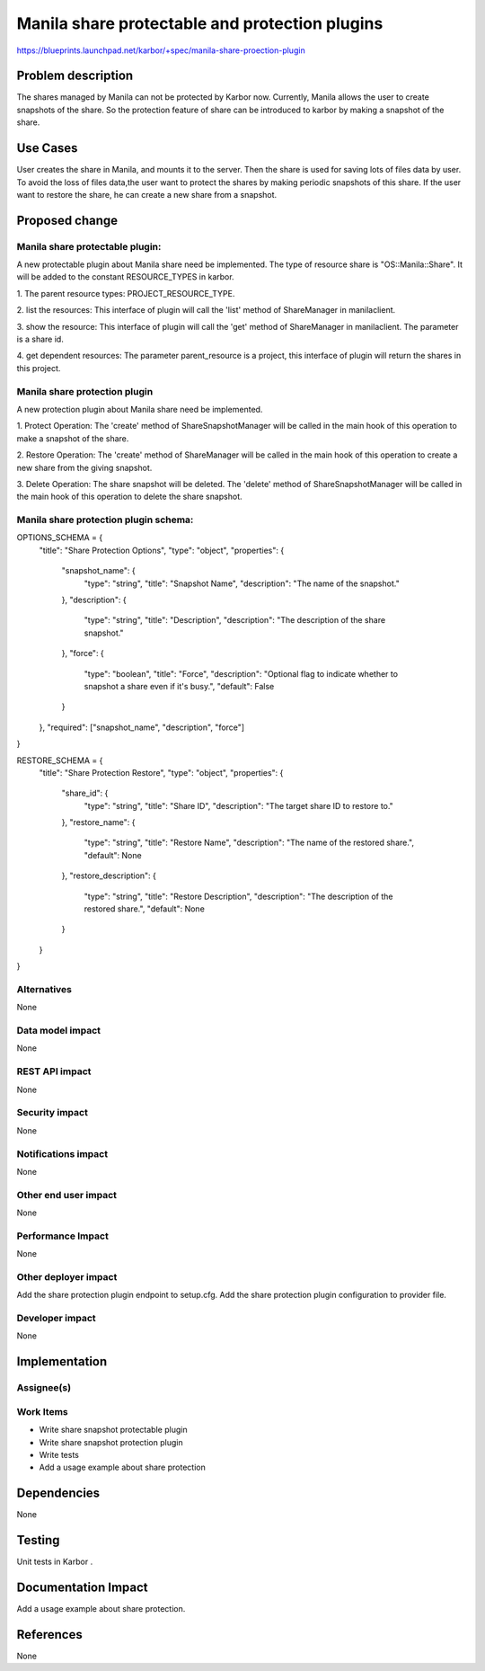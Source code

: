 ..
 This work is licensed under a Creative Commons Attribution 3.0 Unported
 License.

 http://creativecommons.org/licenses/by/3.0/legalcode

===================================================
Manila share protectable and protection plugins
===================================================

https://blueprints.launchpad.net/karbor/+spec/manila-share-proection-plugin

Problem description
===================

The shares managed by Manila can not be protected by Karbor now. Currently, Manila allows
the user to create snapshots of the share. So the protection feature of share can be
introduced to karbor by making a snapshot of the share.


Use Cases
=========

User creates the share in Manila, and mounts it to the server. Then the share
is used for saving lots of files data by user. To avoid the loss of files data,the user
want to protect the shares by making periodic snapshots of this share.
If the user want to restore the share, he can create a new share from a snapshot.

Proposed change
===============

Manila share protectable plugin:
--------------------------------
A new protectable plugin about Manila share need be implemented.
The type of resource share is "OS::Manila::Share". It will be added to the constant
RESOURCE_TYPES in karbor.


1. The parent resource types:
PROJECT_RESOURCE_TYPE.

2. list the resources:
This interface of plugin will call the 'list' method of ShareManager in manilaclient.

3. show the resource:
This interface of plugin will call the 'get' method of ShareManager in manilaclient.
The parameter is a share id.

4. get dependent resources:
The parameter parent_resource is a project, this interface of plugin will return the
shares in this project.


Manila share protection plugin
--------------------------------
A new protection plugin about Manila share need be implemented.

1. Protect Operation:
The 'create' method of ShareSnapshotManager will be called in the main hook
of this operation to make a snapshot of the share.

2. Restore Operation:
The 'create' method of ShareManager
will be called in the main hook of this operation to create a new share from
the giving snapshot.

3. Delete Operation:
The share snapshot will be deleted.
The 'delete' method of ShareSnapshotManager will be called in the main hook
of this operation to delete the share snapshot.

Manila share protection plugin schema:
--------------------------------------

OPTIONS_SCHEMA = {
    "title": "Share Protection Options",
    "type": "object",
    "properties": {
        "snapshot_name": {
            "type": "string",
            "title": "Snapshot Name",
            "description": "The name of the snapshot."
        },
        "description": {
            "type": "string",
            "title": "Description",
            "description": "The description of the share snapshot."
        },
        "force": {
            "type": "boolean",
            "title": "Force",
            "description": "Optional flag to indicate whether to snapshot a share even if it's busy.",
            "default": False
        }
    },
    "required": ["snapshot_name", "description", "force"]
}

RESTORE_SCHEMA = {
    "title": "Share Protection Restore",
    "type": "object",
    "properties": {
        "share_id": {
            "type": "string",
            "title": "Share ID",
            "description": "The target share ID to restore to."
        },
        "restore_name": {
            "type": "string",
            "title": "Restore Name",
            "description": "The name of the restored share.",
            "default": None
        },
        "restore_description": {
            "type": "string",
            "title": "Restore Description",
            "description": "The description of the restored share.",
            "default": None
        }
    }
}


Alternatives
------------

None

Data model impact
-----------------

None

REST API impact
---------------

None

Security impact
---------------

None

Notifications impact
--------------------

None

Other end user impact
---------------------

None

Performance Impact
------------------

None

Other deployer impact
---------------------

Add the share protection plugin endpoint to setup.cfg.
Add the share protection plugin configuration to provider file.


Developer impact
----------------

None


Implementation
==============

Assignee(s)
-----------


Work Items
----------

* Write share snapshot protectable plugin
* Write share snapshot protection plugin
* Write tests
* Add a usage example about share protection

Dependencies
============

None


Testing
=======

Unit tests in Karbor .


Documentation Impact
====================

Add a usage example about share protection.


References
==========

None
